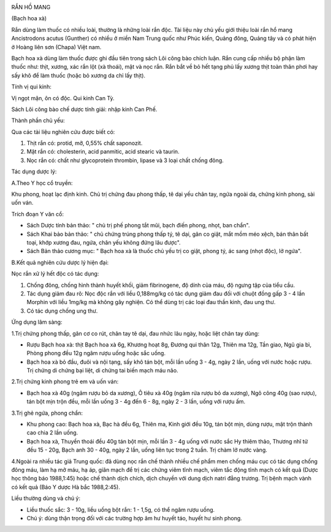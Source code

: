 |image0|

RẮN HỒ MANG

(Bạch hoa xà)

Rắn dùng làm thuốc có nhiều loài, thường là những loài rắn độc. Tài liệu
này chủ yếu giới thiệu loài rắn hổ mang Ancistrodons acutus (Gunther) có
nhiều ở miền Nam Trung quốc như Phúc kiến, Quảng đông, Quảng tây và có
phát hiện ở Hoàng liên sơn (Chapa) Việt nam.

Bạch hoa xà dùng làm thuốc được ghi đầu tiên trong sách Lôi công bào
chích luận. Rắn cung cấp nhiều bộ phận làm thuốc như: thịt, xương, xác
rắn lột (xà thoái), mật và nọc rắn. Rắn bắt về bỏ hết tạng phủ lấy xương
thịt toàn thân phơi hay sấy khô để làm thuốc (hoặc bỏ xương da chỉ lấy
thịt).

Tính vị qui kinh:

Vị ngọt mặn, ôn có độc. Qui kinh Can Tỳ.

Sách Lôi công bào chế dược tính giải: nhập kinh Can Phế.

Thành phần chủ yếu:

Qua các tài liệu nghiên cứu được biết có:

#. Thịt rắn có: protid, mỡ, 0,55% chất saponozit.
#. Mật rắn có: cholesterin, acid panmitic, acid stearic và taurin.
#. Nọc rắn có: chất như glycoprotein thrombin, lipase và 3 loại chất
   chống đông.

Tác dụng dược lý:

A.Theo Y học cổ truyền:

Khu phong, hoạt lạc định kinh. Chủ trị chứng đau phong thấp, tê dại yếu
chân tay, ngứa ngoài da, chứng kinh phong, sài uốn ván.

Trích đoạn Y văn cổ:

-  Sách Dược tính bản thảo: " chủ trị phế phong tắt mũi, bạch điến
   phong, nhọt, ban chẩn".
-  Sách Khai bảo bản thảo: " chủ chứng trúng phong thấp tý, tê dại, gân
   co giật, mắt mồm méo xệch, bán thân bất toại, khớp xương đau, ngứa,
   chân yếu không đứng lâu được".
-  Sách Bản thảo cương mục: " Bạch hoa xà là thuốc chủ yếu trị co giật,
   phong tý, ác sang (nhọt độc), lở ngứa".

B.Kết quả nghiên cứu dược lý hiện đại:

Nọc rắn xử lý hết độc có tác dụng:

#. Chống đông, chống hình thành huyết khối, giảm fibrinogene, độ dính
   của máu, độ ngưng tập của tiểu cầu.
#. Tác dụng giảm đau rõ: Nọc độc rắn với liều 0,188mg/kg có tác dụng
   giảm đau đối với chuột đồng gấp 3 - 4 lần Morphin với liều 1mg/kg mà
   không gây nghiện. Có thể dùng trị các loại đau thần kinh, đau ung
   thư.
#. Có tác dụng chống ung thư.

Ứng dụng lâm sàng:

1.Trị chứng phong thấp, gân cơ co rút, chân tay tê dại, đau nhức lâu
ngày, hoặc liệt chân tay dùng:

-  Rượu Bạch hoa xà: thịt Bạch hoa xà 6g, Khương hoạt 8g, Đương qui thân
   12g, Thiên ma 12g, Tần giao, Ngũ gia bì, Phòng phong đều 12g ngâm
   rượu uống hoặc sắc uống.
-  Bạch hoa xà bỏ đầu, đuôi và nội tạng, sấy khô tán bột, mỗi lần uống 3
   - 4g, ngày 2 lần, uống với nước hoặc rượu. Trị chứng di chứng bại
   liệt, di chứng tai biến mạch máu não.

2.Trị chứng kinh phong trẻ em và uốn ván:

-  Bạch hoa xà 40g (ngâm rượu bỏ da xương), Ô tiêu xà 40g (ngâm rửa rượu
   bỏ da xương), Ngô công 40g (sao rượu), tán bột mịn trộn đều, mỗi lần
   uống 3 - 4g đến 6 - 8g, ngày 2 - 3 lần, uống với rượu ấm.

3.Trị ghẻ ngứa, phong chẩn:

-  Khu phong cao: Bạch hoa xà, Bạc hà đều 6g, Thiên ma, Kinh giới đều
   10g, tán bột mịn, dùng rượu, mật trộn thành cao chia 2 lần uống.
-  Bạch hoa xà, Thuyền thoái đều 40g tán bột mịn, mỗi lần 3 - 4g uống
   với nước sắc Hy thiêm thảo, Thương nhĩ tử đều 15 - 20g, Bạch anh 30 -
   40g, ngày 2 lần, uống liên tục trong 2 tuần. Trị chàm lở nước vàng.

4.Ngoài ra nhiều tác giả Trung quốc: đã dùng nọc rắn chế thành nhiều chế
phẩm men chống máu cục có tác dụng chống đông máu, làm hạ mở máu, hạ áp,
giãn mạch để trị các chứng viêm tĩnh mạch, viêm tắc động tĩnh mạch có
kết quả (Dược học thông báo 1988,1:45) hoặc chế thành dịch chích, dịch
chuyền với dung dịch natri đẳng trương. Trị bệnh mạch vành có kết quả
(Báo Y dược Hà bắc 1988,2:45).

Liều thường dùng và chú ý:

-  Liều thuốc sắc: 3 - 10g, liều uống bột rắn: 1 - 1,5g, có thể ngâm
   rượu uống.
-  Chú ý: dùng thận trọng đối với các trường hợp âm hư huyết táo, huyết
   hư sinh phong.

.. |image0| image:: RANHOMANG.JPG
   :width: 50px
   :height: 50px
   :target: RANHOMANG_.HTM
